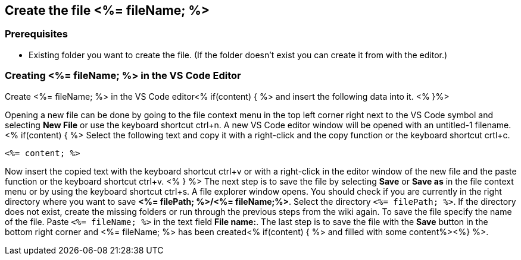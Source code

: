 == Create the file <%= fileName; %>

=== Prerequisites
* Existing folder you want to create the file. (If the folder doesn't exist you can create it from with the editor.)

=== Creating <%= fileName; %> in the VS Code Editor

Create <%= fileName; %> in the VS Code editor<% if(content) { %> and insert the following data into it. <% }%>

Opening a new file can be done by going to the file context menu in the top left corner right next to the VS Code symbol and selecting *New File* or use the keyboard shortcut ctrl+n. A new VS Code editor window will be opened with an untitled-1 filename.
<% if(content) { %> 
Select the following text and copy it with a right-click and the copy function or the keyboard shortcut crtl+c.
[source, <%= fileType; %>]
----
<%= content; %>
---- 
Now insert the copied text with the keyboard shortcut ctrl+v or with a right-click in the editor window of the new file and the paste function or the keyboard shortcut ctrl+v.
<% } %>
The next step is to save the file by selecting *Save* or *Save as* in the file context menu or by using the keyboard shortcut ctrl+s.
A file explorer window opens.
You should check if you are currently in the right directory where you want to save *<%= filePath; %>/<%= fileName;%>*. 
Select the directory `<%= filePath; %>`. If the directory does not exist, create the missing folders or run through the previous steps from the wiki again.
To save the file specify the name of the file. Paste `<%= fileName; %>` in the text field *File name:*. 
The last step is to save the file with the *Save* button in the bottom right corner and <%= fileName; %> has been created<% if(content) { %> and filled with some content%><%} %>.